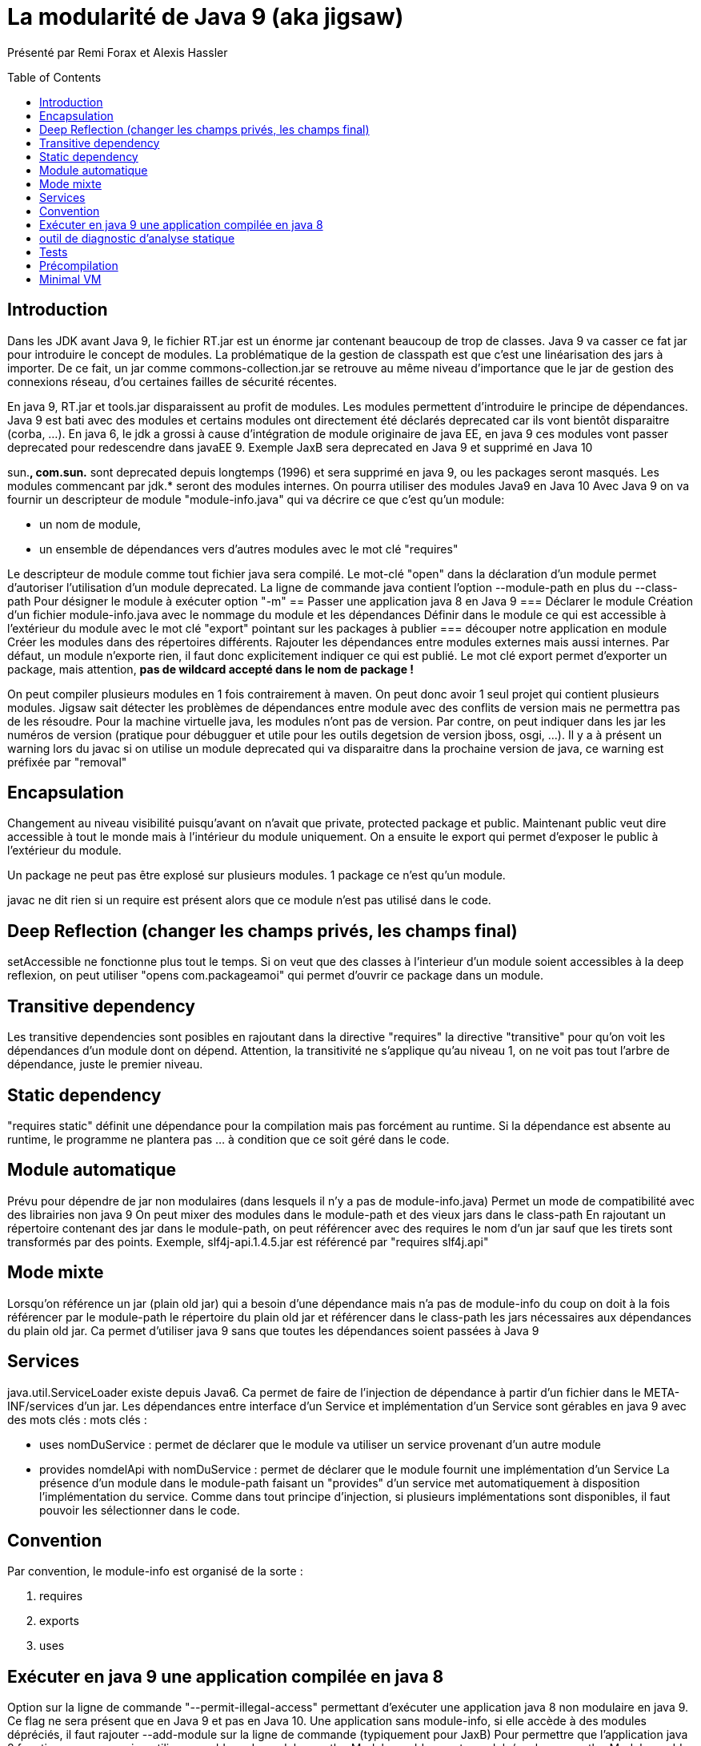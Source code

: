 = La modularité de Java 9 (aka jigsaw) 
:toc:
:toclevels: 3
:toc-placement: preamble
:lb: pass:[<br> +]
:imagesdir: images
:icons: font
:source-highlighter: highlightjs

Présenté par Remi Forax et Alexis Hassler +

== Introduction
Dans les JDK avant Java 9, le fichier RT.jar est un énorme jar contenant beaucoup de trop de classes. Java 9 va casser ce fat jar pour introduire le concept de modules.
La problématique de la gestion de classpath est que c'est une linéarisation des jars à importer. De ce fait, un jar comme commons-collection.jar se retrouve au même niveau d'importance que le jar de gestion des connexions réseau, d'ou certaines failles de sécurité récentes.

En java 9, RT.jar et tools.jar disparaissent au profit de modules.
Les modules permettent d'introduire le principe de dépendances. Java 9 est bati avec des modules et certains modules ont directement été déclarés deprecated car ils vont bientôt disparaitre (corba, ...).
En java 6, le jdk a grossi à cause d'intégration de module originaire de java EE, en java 9 ces modules vont passer deprecated pour redescendre dans javaEE 9. Exemple JaxB sera deprecated en Java 9 et supprimé en Java 10

sun.*, com.sun.* sont deprecated depuis longtemps (1996) et sera supprimé en java 9, ou les packages seront masqués.
Les modules commencant par jdk.* seront des modules internes.
On pourra utiliser des modules Java9 en Java 10
Avec Java 9 on va fournir un descripteur de module "module-info.java" qui va décrire ce que c'est qu'un module:

* un nom de module,
* un ensemble de dépendances vers d'autres modules avec le mot clé "requires"

Le descripteur de module comme tout fichier java sera compilé.
Le mot-clé "open" dans la déclaration d'un module permet d'autoriser l'utilisation d'un module deprecated.
La ligne de commande java contient l'option --module-path en plus du --class-path
Pour désigner le module à exécuter option "-m"
== Passer une application java 8 en Java 9
=== Déclarer le module
Création d'un fichier module-info.java avec le nommage du module et les dépendances
Définir dans le module ce qui est accessible à l'extérieur du module avec le mot clé "export" pointant sur les packages à publier
=== découper notre application en module
Créer les modules dans des répertoires différents.
Rajouter les dépendances entre modules externes mais aussi internes.
Par défaut, un module n'exporte rien, il faut donc explicitement indiquer ce qui est publié.
Le mot clé export permet d'exporter un package, mais attention, *pas de wildcard accepté dans le nom de package !*

On peut compiler plusieurs modules en 1 fois contrairement à maven. On peut donc avoir 1 seul projet qui contient plusieurs modules.
Jigsaw sait détecter les problèmes de dépendances entre module avec des conflits de version mais ne permettra pas de les résoudre. Pour la machine virtuelle java, les modules n'ont pas de version. Par contre, on peut indiquer dans les jar les numéros de version (pratique pour débugguer et utile pour les outils degetsion de version jboss, osgi, ...).
Il y a à présent un warning lors du javac si on utilise un module deprecated qui va disparaitre dans la prochaine version de java, ce warning est préfixée par "removal"

== Encapsulation
Changement au niveau visibilité puisqu'avant on n'avait que private, protected package et public. Maintenant public veut dire accessible à tout le monde mais à l'intérieur du module uniquement. On a ensuite le export qui permet d'exposer le public à l'extérieur du module.

Un package ne peut pas être explosé sur plusieurs modules. 1 package ce n'est qu'un module.

javac ne dit rien si un require est présent alors que ce module n'est pas utilisé dans le code.

== Deep Reflection (changer les champs privés, les champs final)
setAccessible ne fonctionne plus tout le temps.
Si on veut que des classes à l'interieur d'un module soient accessibles à la deep reflexion, on peut utiliser "opens com.packageamoi" qui permet d'ouvrir ce package dans un module.

== Transitive dependency
Les transitive dependencies sont posibles en rajoutant dans la directive "requires" la directive "transitive" pour qu'on voit les dépendances d'un module dont on dépend.
Attention, la transitivité ne s'applique qu'au niveau 1, on ne voit pas tout l'arbre de dépendance, juste le premier niveau.

== Static dependency
"requires static" définit une dépendance pour la compilation mais pas forcément au runtime. Si la dépendance est absente au runtime, le programme ne plantera pas ... à condition que ce soit géré dans le code.

== Module automatique
Prévu pour dépendre de jar non modulaires (dans lesquels il n'y a pas de module-info.java)
Permet un mode de compatibilité avec des librairies non java 9
On peut mixer des modules dans le module-path et des vieux jars dans le class-path
En rajoutant un répertoire contenant des jar dans le module-path, on peut référencer avec des requires le nom d'un jar sauf que les tirets sont transformés par des points. Exemple, slf4j-api.1.4.5.jar est référencé par "requires slf4j.api"

== Mode mixte
Lorsqu'on référence un jar (plain old jar) qui a besoin d'une dépendance mais n'a pas de module-info du coup on doit à la fois référencer par le module-path le répertoire du plain old jar et référencer dans le class-path les jars nécessaires aux dépendances du plain old jar.
Ca permet d'utiliser java 9 sans que toutes les dépendances soient passées à Java 9

== Services
java.util.ServiceLoader existe depuis Java6. Ca permet de faire de l'injection de dépendance à partir d'un fichier dans le META-INF/services d'un jar.
Les dépendances entre interface d'un Service et implémentation d'un Service sont gérables en java 9 avec des mots clés :
mots clés :

  * uses nomDuService : permet de déclarer que le module va utiliser un service provenant d'un autre module
  * provides nomdelApi with nomDuService : permet de déclarer que le module fournit une implémentation d'un Service
La présence d'un module dans le module-path faisant un "provides" d'un service met automatiquement à disposition l'implémentation du service. Comme dans tout principe d'injection, si plusieurs implémentations sont disponibles, il faut pouvoir les sélectionner dans le code.

== Convention
Par convention, le module-info est organisé de la sorte :

   1. requires
   2. exports
   3. uses

== Exécuter en java 9 une application compilée en java 8
Option sur la ligne de commande "--permit-illegal-access" permettant d'exécuter une application java 8 non modulaire en java 9. Ce flag ne sera présent que en Java 9 et pas en Java 10.
Une application sans module-info, si elle accède à des modules dépréciés, il faut rajouter --add-module sur la ligne de commande (typiquement pour JaxB)
Pour permettre que l'application java 8 fonctionne sans warning utiliser :
--add-reads module=anotherModule
--add-exports module/package=anotherModule
--add-opens module/package=anotherModule

== outil de diagnostic d'analyse statique
jdeps --jdk-internals
Gère et analyse les dépendances. Cet outil existe depuis java 8

== Tests
2 solutions :

* Un module de test
Créer un module pour les tests, ajouter une dépendance dans ce nouveau module vers le module à tester ainsi que vers un module automatique de Junit.
* Un seul module
Le principe est d'injecter les classes de test dans le module à tester lors du test. Pour cela on utilise les options de la ligne de commande :
utiliser --add-reads, --add-modules, --add-exports et --patch-module
patch-module permet d'étendre un module avec des classes supplémentaires

== Précompilation
jink permet de construire son propre jdk : livrer une application avec le jdk intégré
jlink refuse les modules automatiques car il faut borner ce qui est nécessaire, ce qui est impossible avec les modules automatiques

== Minimal VM
VM minimale disponible avec jlink qui ne prend que 3 Mo au lieu des 20 Mo de a VM normale.
expérmiental : "jaotc" permet de générer un .so ou .dll ou ou .dynlib pour une application java

Sortie de Java 9 pévue le 27 juillet 2017
